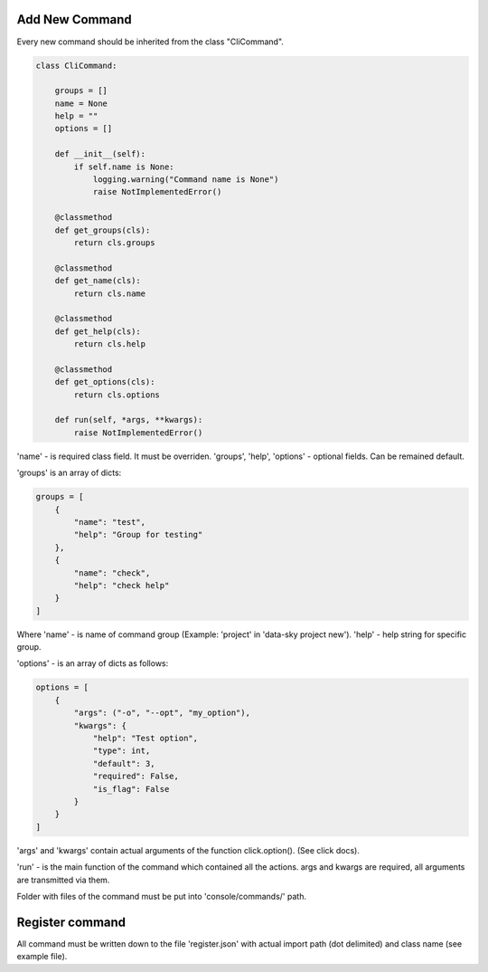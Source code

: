 Add New Command
----------------------

Every new command should be inherited from the class "CliCommand".

.. code-block:: python

    class CliCommand:

        groups = []
        name = None
        help = ""
        options = []

        def __init__(self):
            if self.name is None:
                logging.warning("Command name is None")
                raise NotImplementedError()

        @classmethod
        def get_groups(cls):
            return cls.groups

        @classmethod
        def get_name(cls):
            return cls.name

        @classmethod
        def get_help(cls):
            return cls.help

        @classmethod
        def get_options(cls):
            return cls.options

        def run(self, *args, **kwargs):
            raise NotImplementedError()

'name' - is required class field. It must be overriden.
'groups', 'help', 'options' - optional fields. Can be remained default.

'groups' is an array of dicts:

.. code-block:: python

    groups = [
        {
            "name": "test",
            "help": "Group for testing"
        },
        {
            "name": "check",
            "help": "check help"
        }
    ]

Where 'name' - is name of command group (Example: 'project' in 'data-sky project new').
'help' - help string for specific group.

'options' - is an array of dicts as follows:

.. code-block:: python

    options = [
        {
            "args": ("-o", "--opt", "my_option"),
            "kwargs": {
                "help": "Test option",
                "type": int,
                "default": 3,
                "required": False,
                "is_flag": False
            }
        }
    ]

'args' and 'kwargs' contain actual arguments of the function click.option(). (See click docs).

'run' - is the main function of the command which contained all the actions.
args and kwargs are required, all arguments are transmitted via them.


Folder with files of the command must be put into 'console/commands/' path.


Register command
----------------------

All command must be written down to the file 'register.json' with actual import path (dot delimited) and class name (see example file).